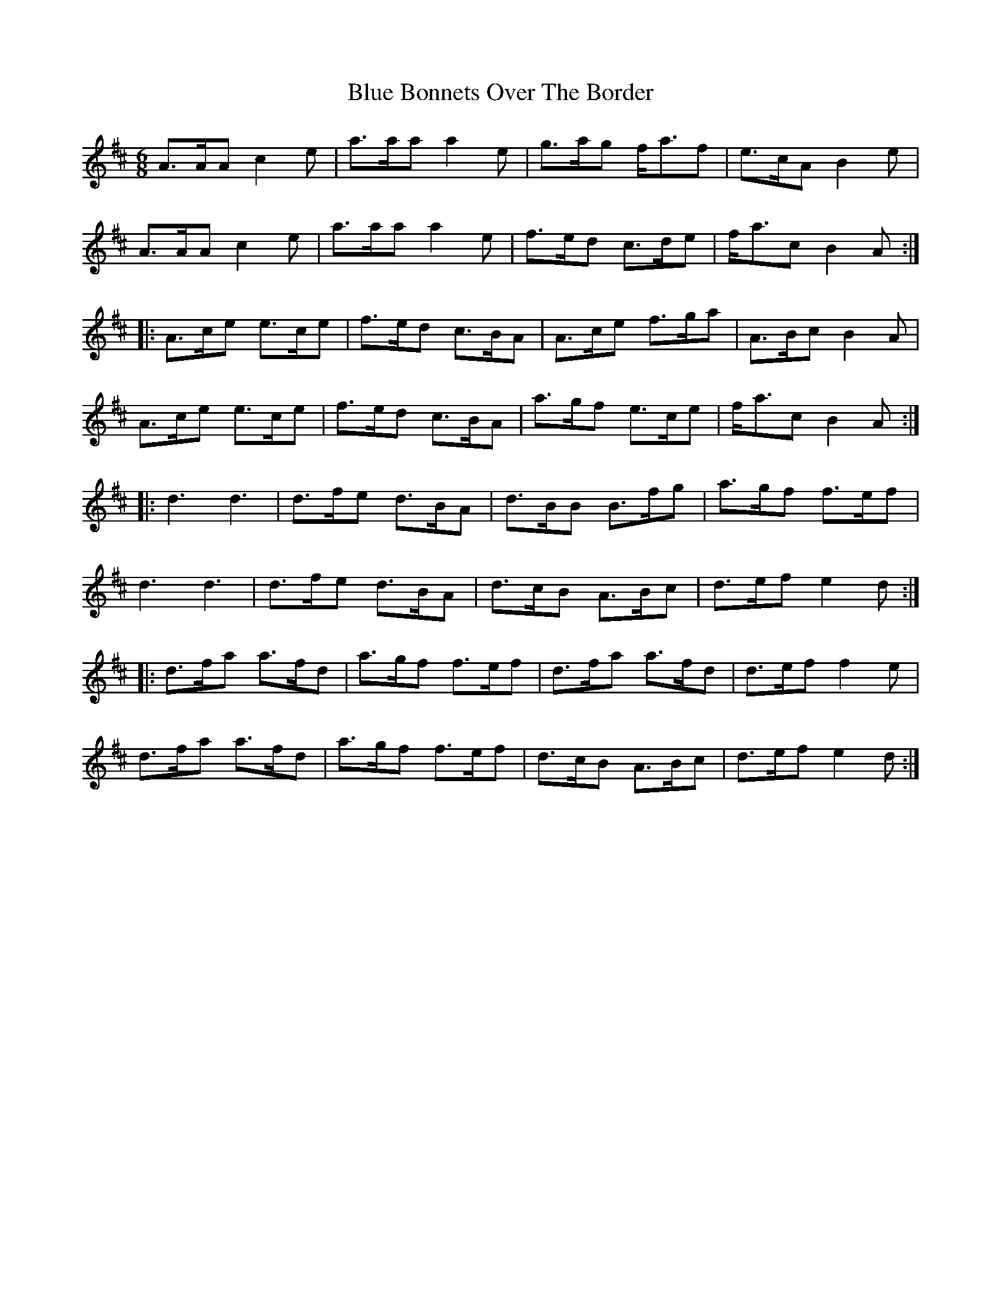 X: 4141
T: Blue Bonnets Over The Border
R: jig
M: 6/8
K: Amixolydian
A>AA c2e|a>aa a2e|g>ag f<af|e>cA B2e|
A>AA c2e|a>aa a2e|f>ed c>de|f<ac B2A:|
|:A>ce e>ce|f>ed c>BA|A>ce f>ga|A>Bc B2A|
A>ce e>ce|f>ed c>BA|a>gf e>ce|f<ac B2A:|
|:d3 d3|d>fe d>BA|d>BB B>fg|a>gf f>ef|
d3 d3|d>fe d>BA|d>cB A>Bc|d>ef e2d:|
|:d>fa a>fd|a>gf f>ef|d>fa a>fd|d>ef f2e|
d>fa a>fd|a>gf f>ef|d>cB A>Bc|d>ef e2d:|

